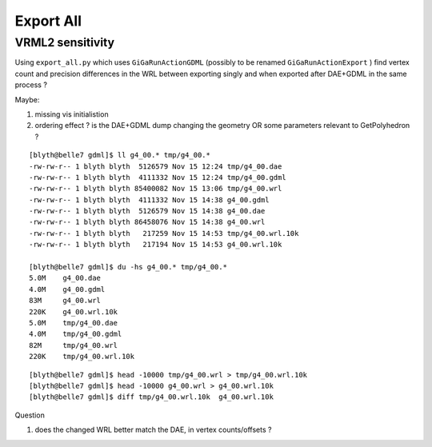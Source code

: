 Export All
============

VRML2 sensitivity
--------------------

Using ``export_all.py`` which uses ``GiGaRunActionGDML`` (possibly to be renamed ``GiGaRunActionExport`` ) 
find vertex count and precision differences in the WRL between
exporting singly and when exported after DAE+GDML in the same process ?

Maybe:

#. missing vis initialistion
#. ordering effect ? is the DAE+GDML dump changing the geometry OR some parameters relevant to GetPolyhedron ? 

::

    [blyth@belle7 gdml]$ ll g4_00.* tmp/g4_00.*
    -rw-rw-r-- 1 blyth blyth  5126579 Nov 15 12:24 tmp/g4_00.dae
    -rw-rw-r-- 1 blyth blyth  4111332 Nov 15 12:24 tmp/g4_00.gdml
    -rw-rw-r-- 1 blyth blyth 85400082 Nov 15 13:06 tmp/g4_00.wrl
    -rw-rw-r-- 1 blyth blyth  4111332 Nov 15 14:38 g4_00.gdml
    -rw-rw-r-- 1 blyth blyth  5126579 Nov 15 14:38 g4_00.dae
    -rw-rw-r-- 1 blyth blyth 86458076 Nov 15 14:38 g4_00.wrl
    -rw-rw-r-- 1 blyth blyth   217259 Nov 15 14:53 tmp/g4_00.wrl.10k
    -rw-rw-r-- 1 blyth blyth   217194 Nov 15 14:53 g4_00.wrl.10k

    [blyth@belle7 gdml]$ du -hs g4_00.* tmp/g4_00.*
    5.0M    g4_00.dae
    4.0M    g4_00.gdml
    83M     g4_00.wrl
    220K    g4_00.wrl.10k
    5.0M    tmp/g4_00.dae
    4.0M    tmp/g4_00.gdml
    82M     tmp/g4_00.wrl
    220K    tmp/g4_00.wrl.10k

::

    [blyth@belle7 gdml]$ head -10000 tmp/g4_00.wrl > tmp/g4_00.wrl.10k 
    [blyth@belle7 gdml]$ head -10000 g4_00.wrl > g4_00.wrl.10k 
    [blyth@belle7 gdml]$ diff tmp/g4_00.wrl.10k  g4_00.wrl.10k 


Question

#. does the changed WRL better match the DAE, in vertex counts/offsets ?




